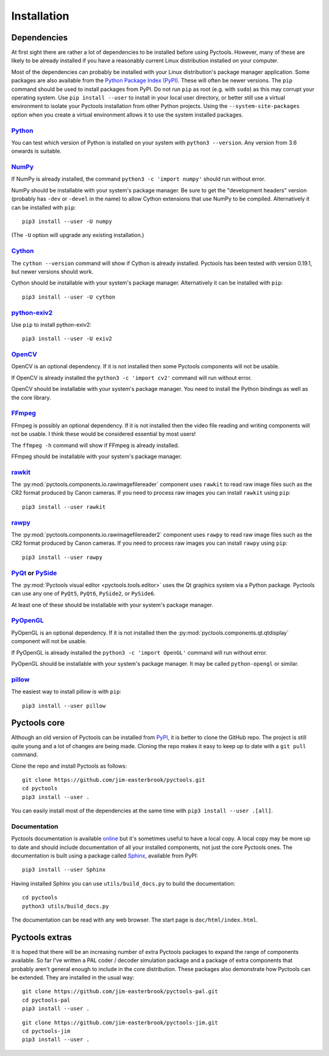 .. Pyctools - a picture processing algorithm development kit.
   http://github.com/jim-easterbrook/pyctools
   Copyright (C) 2014-25  Pyctools contributors

   This file is part of Pyctools.

   Pyctools is free software: you can redistribute it and/or
   modify it under the terms of the GNU General Public License as
   published by the Free Software Foundation, either version 3 of the
   License, or (at your option) any later version.

   Pyctools is distributed in the hope that it will be useful,
   but WITHOUT ANY WARRANTY; without even the implied warranty of
   MERCHANTABILITY or FITNESS FOR A PARTICULAR PURPOSE.  See the GNU
   General Public License for more details.

   You should have received a copy of the GNU General Public License
   along with Pyctools.  If not, see <http://www.gnu.org/licenses/>.

Installation
============

Dependencies
------------

At first sight there are rather a lot of dependencies to be installed before using Pyctools.
However, many of these are likely to be already installed if you have a reasonably current Linux distribution installed on your computer.

Most of the dependencies can probably be installed with your Linux distribution's package manager application.
Some packages are also available from the `Python Package Index (PyPI)`_.
These will often be newer versions.
The ``pip`` command should be used to install packages from PyPI.
Do not run ``pip`` as root (e.g. with ``sudo``) as this may corrupt your operating system.
Use ``pip install --user`` to install in your local user directory, or better still use a virtual environment to isolate your Pyctools installation from other Python projects.
Using the ``--system-site-packages`` option when you create a virtual environment allows it to use the system installed packages.

`Python <https://www.python.org/>`_
^^^^^^^^^^^^^^^^^^^^^^^^^^^^^^^^^^^

You can test which version of Python is installed on your system with ``python3 --version``.
Any version from 3.6 onwards is suitable.

`NumPy <http://www.numpy.org/>`_
^^^^^^^^^^^^^^^^^^^^^^^^^^^^^^^^

If NumPy is already installed, the command ``python3 -c 'import numpy'`` should run without error.

NumPy should be installable with your system's package manager.
Be sure to get the "development headers" version (probably has ``-dev`` or ``-devel`` in the name) to allow Cython extensions that use NumPy to be compiled.
Alternatively it can be installed with ``pip``::

  pip3 install --user -U numpy

(The ``-U`` option will upgrade any existing installation.)

`Cython <http://cython.org/>`_
^^^^^^^^^^^^^^^^^^^^^^^^^^^^^^

The ``cython --version`` command will show if Cython is already installed.
Pyctools has been tested with version 0.19.1, but newer versions should work.

Cython should be installable with your system's package manager.
Alternatively it can be installed with ``pip``::

  pip3 install --user -U cython

`python-exiv2 <https://pypi.org/project/exiv2/>`_
^^^^^^^^^^^^^^^^^^^^^^^^^^^^^^^^^^^^^^^^^^^^^^^^^

Use ``pip`` to install python-exiv2::

  pip3 install --user -U exiv2

`OpenCV <http://opencv.org/>`_
^^^^^^^^^^^^^^^^^^^^^^^^^^^^^^

OpenCV is an optional dependency.
If it is not installed then some Pyctools components will not be usable.

If OpenCV is already installed the ``python3 -c 'import cv2'`` command will run without error.

OpenCV should be installable with your system's package manager.
You need to install the Python bindings as well as the core library.

`FFmpeg <https://www.ffmpeg.org/>`_
^^^^^^^^^^^^^^^^^^^^^^^^^^^^^^^^^^^

FFmpeg is possibly an optional dependency.
If it is not installed then the video file reading and writing components will not be usable.
I think these would be considered essential by most users!

The ``ffmpeg -h`` command will show if FFmpeg is already installed.

FFmpeg should be installable with your system's package manager.

`rawkit <https://rawkit.readthedocs.io/>`_
^^^^^^^^^^^^^^^^^^^^^^^^^^^^^^^^^^^^^^^^^^

The :py:mod:`pyctools.components.io.rawimagefilereader` component uses ``rawkit`` to read raw image files such as the CR2 format produced by Canon cameras.
If you need to process raw images you can install ``rawkit`` using ``pip``::

  pip3 install --user rawkit

`rawpy <https://letmaik.github.io/rawpy/>`_
^^^^^^^^^^^^^^^^^^^^^^^^^^^^^^^^^^^^^^^^^^^

The :py:mod:`pyctools.components.io.rawimagefilereader2` component uses ``rawpy`` to read raw image files such as the CR2 format produced by Canon cameras.
If you need to process raw images you can install ``rawpy`` using ``pip``::

  pip3 install --user rawpy

PyQt_ or PySide_
^^^^^^^^^^^^^^^^

The :py:mod:`Pyctools visual editor <pyctools.tools.editor>` uses the Qt graphics system via a Python package.
Pyctools can use any one of ``PyQt5``, ``PyQt6``, ``PySide2``, or ``PySide6``.

At least one of these should be installable with your system's package manager.

`PyOpenGL <http://pyopengl.sourceforge.net/>`_
^^^^^^^^^^^^^^^^^^^^^^^^^^^^^^^^^^^^^^^^^^^^^^

PyOpenGL is an optional dependency.
If it is not installed then the :py:mod:`pyctools.components.qt.qtdisplay` component will not be usable.

If PyOpenGL is already installed the ``python3 -c 'import OpenGL'`` command will run without error.

PyOpenGL should be installable with your system's package manager.
It may be called ``python-opengl`` or similar.

`pillow <http://python-pillow.github.io/>`_
^^^^^^^^^^^^^^^^^^^^^^^^^^^^^^^^^^^^^^^^^^^

The easiest way to install pillow is with ``pip``::

  pip3 install --user pillow

Pyctools core
-------------

Although an old version of Pyctools can be installed from PyPI_, it is better to clone the GitHub repo.
The project is still quite young and a lot of changes are being made.
Cloning the repo makes it easy to keep up to date with a ``git pull`` command.

Clone the repo and install Pyctools as follows::

  git clone https://github.com/jim-easterbrook/pyctools.git
  cd pyctools
  pip3 install --user .

You can easily install most of the dependencies at the same time with ``pip3 install --user .[all]``.

Documentation
^^^^^^^^^^^^^

Pyctools documentation is available `online <https://pyctools.readthedocs.io/>`_ but it's sometimes useful to have a local copy.
A local copy may be more up to date and should include documentation of all your installed components, not just the core Pyctools ones.
The documentation is built using a package called `Sphinx <https://sphinx-doc.org/>`_, available from PyPI::

  pip3 install --user Sphinx

Having installed Sphinx you can use ``utils/build_docs.py`` to build the documentation::

  cd pyctools
  python3 utils/build_docs.py

The documentation can be read with any web browser.
The start page is ``doc/html/index.html``.

Pyctools extras
---------------

It is hoped that there will be an increasing number of extra Pyctools packages to expand the range of components available.
So far I've written a PAL coder / decoder simulation package and a package of extra components that probably aren't general enough to include in the core distribution.
These packages also demonstrate how Pyctools can be extended.
They are installed in the usual way::

  git clone https://github.com/jim-easterbrook/pyctools-pal.git
  cd pyctools-pal
  pip3 install --user .

::

  git clone https://github.com/jim-easterbrook/pyctools-jim.git
  cd pyctools-jim
  pip3 install --user .


.. _PyPI: https://pypi.org/
.. _PyQt: https://riverbankcomputing.com/software/pyqt/intro
.. _PySide: https://wiki.qt.io/Qt_for_Python
.. _Python Package Index (PyPI): https://pypi.org/
